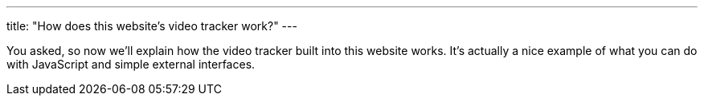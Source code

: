 ---
title: "How does this website's video tracker work?"
---

You asked, so now we'll explain how the video tracker built into this website
works.
//
It's actually a nice example of what you can do with JavaScript and simple
external interfaces.

// vim: ts=2:et:ft=asciidoc
